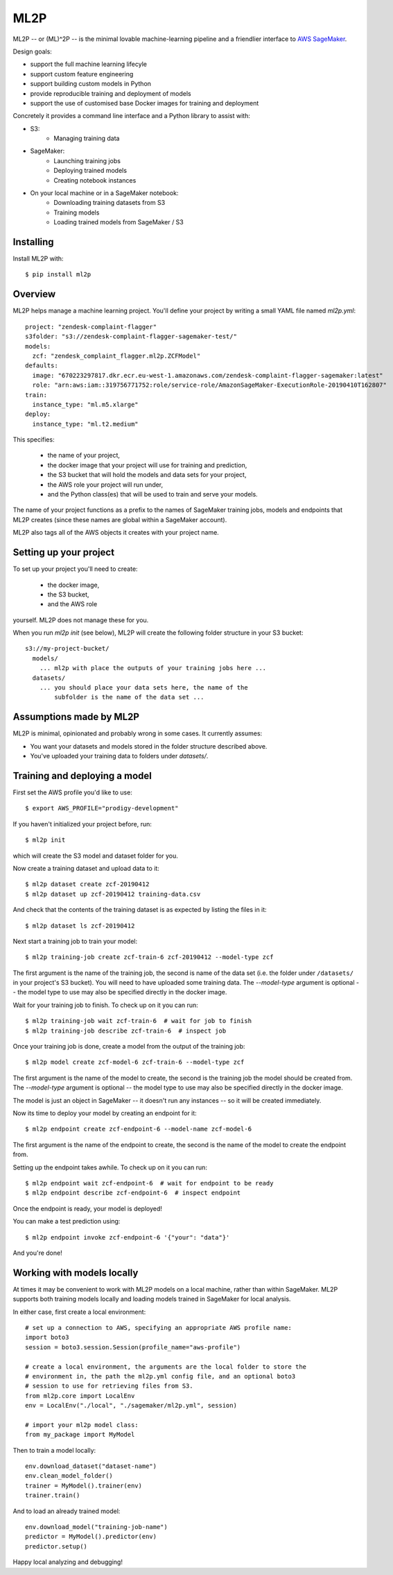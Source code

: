 ====
ML2P
====

ML2P -- or (ML)^2P -- is the minimal lovable machine-learning pipeline and a
friendlier interface to `AWS SageMaker <https://aws.amazon.com/sagemaker/>`_.

Design goals:

* support the full machine learning lifecyle
* support custom feature engineering
* support building custom models in Python
* provide reproducible training and deployment of models
* support the use of customised base Docker images for training and deployment

Concretely it provides a command line interface and a Python library to assist
with:

* S3:
    * Managing training data
* SageMaker:
    * Launching training jobs
    * Deploying trained models
    * Creating notebook instances
* On your local machine or in a SageMaker notebook:
    * Downloading training datasets from S3
    * Training models
    * Loading trained models from SageMaker / S3


Installing
==========

Install ML2P with::

  $ pip install ml2p


Overview
========

ML2P helps manage a machine learning project. You'll define your project
by writing a small YAML file named `ml2p.yml`::

  project: "zendesk-complaint-flagger"
  s3folder: "s3://zendesk-complaint-flagger-sagemaker-test/"
  models:
    zcf: "zendesk_complaint_flagger.ml2p.ZCFModel"
  defaults:
    image: "670223297817.dkr.ecr.eu-west-1.amazonaws.com/zendesk-complaint-flagger-sagemaker:latest"
    role: "arn:aws:iam::319756771752:role/service-role/AmazonSageMaker-ExecutionRole-20190410T162807"
  train:
    instance_type: "ml.m5.xlarge"
  deploy:
    instance_type: "ml.t2.medium"

This specifies:

  * the name of your project,
  * the docker image that your project will use for training and prediction,
  * the S3 bucket that will hold the models and data sets for your project,
  * the AWS role your project will run under,
  * and the Python class(es) that will be used to train and serve your models.

The name of your project functions as a prefix to the names of SageMaker training jobs,
models and endpoints that ML2P creates (since these names are global within a SageMaker
account).

ML2P also tags all of the AWS objects it creates with your project name.


Setting up your project
=======================

To set up your project you'll need to create:

  * the docker image,
  * the S3 bucket,
  * and the AWS role

yourself. ML2P does not manage these for you.

When you run `ml2p init` (see below),  ML2P will create the following folder
structure in your S3 bucket::

  s3://my-project-bucket/
    models/
      ... ml2p with place the outputs of your training jobs here ...
    datasets/
      ... you should place your data sets here, the name of the
          subfolder is the name of the data set ...


Assumptions made by ML2P
========================

ML2P is minimal, opinionated and probably wrong in some cases. It currently assumes:

* You want your datasets and models stored in the folder structure described above.

* You've uploaded your training data to folders under `datasets/`.


Training and deploying a model
==============================

First set the AWS profile you'd like to use::

  $ export AWS_PROFILE="prodigy-development"

If you haven't initialized your project before, run::

  $ ml2p init

which will create the S3 model and dataset folder for you.

Now create a training dataset and upload data to it::

  $ ml2p dataset create zcf-20190412
  $ ml2p dataset up zcf-20190412 training-data.csv

And check that the contents of the training dataset is as expected by
listing the files in it::

  $ ml2p dataset ls zcf-20190412

Next start a training job to train your model::

  $ ml2p training-job create zcf-train-6 zcf-20190412 --model-type zcf

The first argument is the name of the training job, the second is name of the data
set (i.e. the folder under ``/datasets/`` in your project's S3 bucket). You will need
to have uploaded some training data. The `--model-type` argument is optional -- the
model type to use may also be specified directly in the docker image.

Wait for your training job to finish. To check up on it you can run::

  $ ml2p training-job wait zcf-train-6  # wait for job to finish
  $ ml2p training-job describe zcf-train-6  # inspect job

Once your training job is done, create a model from the output of the training job::

  $ ml2p model create zcf-model-6 zcf-train-6 --model-type zcf

The first argument is the name of the model to create, the second is the training job
the model should be created from.  The `--model-type` argument is optional -- the
model type to use may also be specified directly in the docker image.

The model is just an object in SageMaker -- it doesn't run any instances -- so it will be
created immediately.

Now its time to deploy your model by creating an endpoint for it::

  $ ml2p endpoint create zcf-endpoint-6 --model-name zcf-model-6

The first argument is the name of the endpoint to create, the second is the name of
the model to create the endpoint from.

Setting up the endpoint takes awhile. To check up on it you can run::

  $ ml2p endpoint wait zcf-endpoint-6  # wait for endpoint to be ready
  $ ml2p endpoint describe zcf-endpoint-6  # inspect endpoint

Once the endpoint is ready, your model is deployed!

You can make a test prediction using::

  $ ml2p endpoint invoke zcf-endpoint-6 '{"your": "data"}'

And you're done!


Working with models locally
===========================

At times it may be convenient to work with ML2P models on a local machine, rather than
within SageMaker. ML2P supports both training models locally and loading models trained
in SageMaker for local analysis.

In either case, first create a local environment::

  # set up a connection to AWS, specifying an appropriate AWS profile name:
  import boto3
  session = boto3.session.Session(profile_name="aws-profile")

  # create a local environment, the arguments are the local folder to store the
  # environment in, the path the ml2p.yml config file, and an optional boto3
  # session to use for retrieving files from S3.
  from ml2p.core import LocalEnv
  env = LocalEnv("./local", "./sagemaker/ml2p.yml", session)

  # import your ml2p model class:
  from my_package import MyModel

Then to train a model locally::

  env.download_dataset("dataset-name")
  env.clean_model_folder()
  trainer = MyModel().trainer(env)
  trainer.train()

And to load an already trained model::

  env.download_model("training-job-name")
  predictor = MyModel().predictor(env)
  predictor.setup()

Happy local analyzing and debugging!
